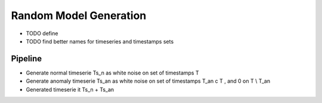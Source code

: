 .. _timeserie_randomModel:

Random Model Generation
=======================

* TODO define

* TODO find better names for timeseries and timestamps sets

Pipeline
--------

* Generate normal timeserie Ts_n as white noise on set of timestamps T

* Generate anomaly timeserie Ts_an as white noise on set of timestamps T_an c T , and 0 on T \\ T_an

* Generated timeserie it Ts_n + Ts_an
